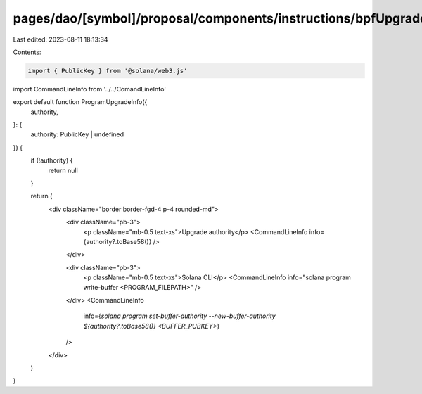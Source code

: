pages/dao/[symbol]/proposal/components/instructions/bpfUpgradeableLoader/ProgramUpgradeInfo.tsx
===============================================================================================

Last edited: 2023-08-11 18:13:34

Contents:

.. code-block:: tsx

    import { PublicKey } from '@solana/web3.js'
import CommandLineInfo from '../../ComandLineInfo'

export default function ProgramUpgradeInfo({
  authority,
}: {
  authority: PublicKey | undefined
}) {
  if (!authority) {
    return null
  }

  return (
    <div className="border border-fgd-4 p-4 rounded-md">
      <div className="pb-3">
        <p className="mb-0.5 text-xs">Upgrade authority</p>
        <CommandLineInfo info={authority?.toBase58()} />
      </div>

      <div className="pb-3">
        <p className="mb-0.5 text-xs">Solana CLI</p>
        <CommandLineInfo info="solana program write-buffer <PROGRAM_FILEPATH>" />
      </div>
      <CommandLineInfo
        info={`solana program set-buffer-authority --new-buffer-authority ${authority?.toBase58()} <BUFFER_PUBKEY>`}
      />
    </div>
  )
}


